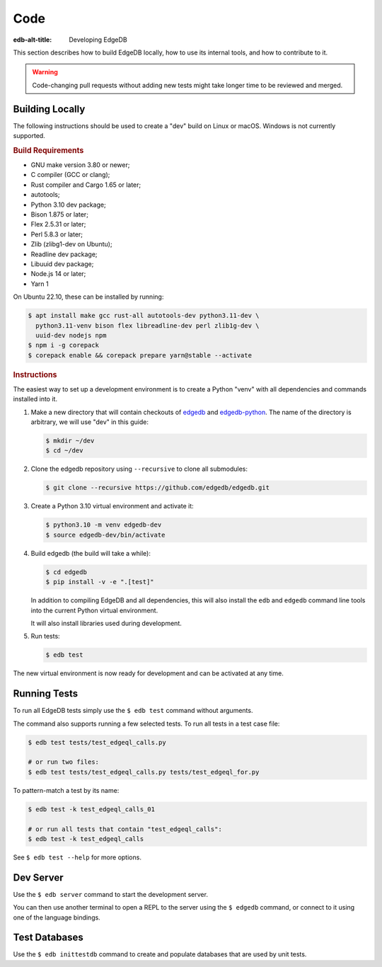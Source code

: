 .. _ref_guide_contributing_code:

====
Code
====

:edb-alt-title: Developing EdgeDB

This section describes how to build EdgeDB locally, how to use its
internal tools, and how to contribute to it.

.. warning::

    Code-changing pull requests without adding new tests might take
    longer time to be reviewed and merged.

.. _ref_guide_contributing_code_build:

Building Locally
================

The following instructions should be used to create a "dev" build on
Linux or macOS.  Windows is not currently supported.

.. rubric:: Build Requirements

* GNU make version 3.80 or newer;
* C compiler (GCC or clang);
* Rust compiler and Cargo 1.65 or later;
* autotools;
* Python 3.10 dev package;
* Bison 1.875 or later;
* Flex 2.5.31 or later;
* Perl 5.8.3 or later;
* Zlib (zlibg1-dev on Ubuntu);
* Readline dev package;
* Libuuid dev package;
* Node.js 14 or later;
* Yarn 1

.. zlib, readline and libuuid are required to build postgres. Should be removed
   when custom postgres build is no longer needed.

On Ubuntu 22.10, these can be installed by running:

.. code-block:: bash

   $ apt install make gcc rust-all autotools-dev python3.11-dev \
     python3.11-venv bison flex libreadline-dev perl zlib1g-dev \
     uuid-dev nodejs npm
   $ npm i -g corepack
   $ corepack enable && corepack prepare yarn@stable --activate

.. rubric:: Instructions

The easiest way to set up a development environment is to create a
Python "venv" with all dependencies and commands installed into it.

#. Make a new directory that will contain checkouts of `edgedb <edgedb_>`_
   and `edgedb-python <edgedbpy_>`_.  The name of the directory is
   arbitrary, we will use "dev" in this guide:

   .. code-block:: bash

      $ mkdir ~/dev
      $ cd ~/dev

#. Clone the edgedb repository using ``--recursive``
   to clone all submodules:

   .. code-block:: bash

      $ git clone --recursive https://github.com/edgedb/edgedb.git

#. Create a Python 3.10 virtual environment and activate it:

   .. code-block:: bash

      $ python3.10 -m venv edgedb-dev
      $ source edgedb-dev/bin/activate

#. Build edgedb (the build will take a while):

   .. code-block:: bash

      $ cd edgedb
      $ pip install -v -e ".[test]"

   In addition to compiling EdgeDB and all dependencies, this will also
   install the ``edb`` and ``edgedb`` command line tools into the current
   Python virtual environment.

   It will also install libraries used during development.

#. Run tests:

   .. code-block:: bash

      $ edb test

The new virtual environment is now ready for development and can be
activated at any time.


Running Tests
=============

To run all EdgeDB tests simply use the ``$ edb test`` command without
arguments.

The command also supports running a few selected tests.  To run all
tests in a test case file:

.. code-block:: bash

   $ edb test tests/test_edgeql_calls.py

   # or run two files:
   $ edb test tests/test_edgeql_calls.py tests/test_edgeql_for.py

To pattern-match a test by its name:

.. code-block:: bash

   $ edb test -k test_edgeql_calls_01

   # or run all tests that contain "test_edgeql_calls":
   $ edb test -k test_edgeql_calls

See ``$ edb test --help`` for more options.


Dev Server
==========

Use the ``$ edb server`` command to start the development server.

You can then use another terminal to open a REPL to the server using the
``$ edgedb`` command, or connect to it using one of the language bindings.


Test Databases
==============

Use the ``$ edb inittestdb`` command to create and populate databases
that are used by unit tests.

.. _rst: https://www.sphinx-doc.org/en/master/usage/restructuredtext/index.html
.. _edgedbpy: https://github.com/edgedb/edgedb-python
.. _edgedb: https://github.com/edgedb/edgedb
